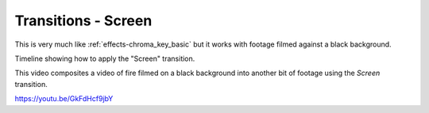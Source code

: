 .. metadata-placeholder

   :authors: - Claus Christensen
             - Yuri Chornoivan
             - Ttguy (https://userbase.kde.org/User:Ttguy)
             - Bushuev (https://userbase.kde.org/User:Bushuev)

   :license: Creative Commons License SA 4.0

.. _screen:

Transitions - Screen
====================



This is very much like :ref:`effects-chroma_key_basic` but it works with footage filmed against a black background.

Timeline showing how to apply the "Screen" transition.

.. image:: /images/Kdenlive_Screen_effect.png
   :align: left
   :alt: Kdenlive_Screen_effect

This video composites a video of fire filmed on a black background into another bit of footage using the *Screen* transition.

https://youtu.be/GkFdHcf9jbY

